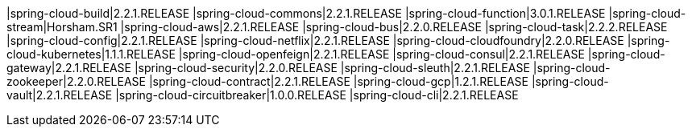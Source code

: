 |spring-cloud-build|2.2.1.RELEASE
|spring-cloud-commons|2.2.1.RELEASE
|spring-cloud-function|3.0.1.RELEASE
|spring-cloud-stream|Horsham.SR1
|spring-cloud-aws|2.2.1.RELEASE
|spring-cloud-bus|2.2.0.RELEASE
|spring-cloud-task|2.2.2.RELEASE
|spring-cloud-config|2.2.1.RELEASE
|spring-cloud-netflix|2.2.1.RELEASE
|spring-cloud-cloudfoundry|2.2.0.RELEASE
|spring-cloud-kubernetes|1.1.1.RELEASE
|spring-cloud-openfeign|2.2.1.RELEASE
|spring-cloud-consul|2.2.1.RELEASE
|spring-cloud-gateway|2.2.1.RELEASE
|spring-cloud-security|2.2.0.RELEASE
|spring-cloud-sleuth|2.2.1.RELEASE
|spring-cloud-zookeeper|2.2.0.RELEASE
|spring-cloud-contract|2.2.1.RELEASE
|spring-cloud-gcp|1.2.1.RELEASE
|spring-cloud-vault|2.2.1.RELEASE
|spring-cloud-circuitbreaker|1.0.0.RELEASE
|spring-cloud-cli|2.2.1.RELEASE

